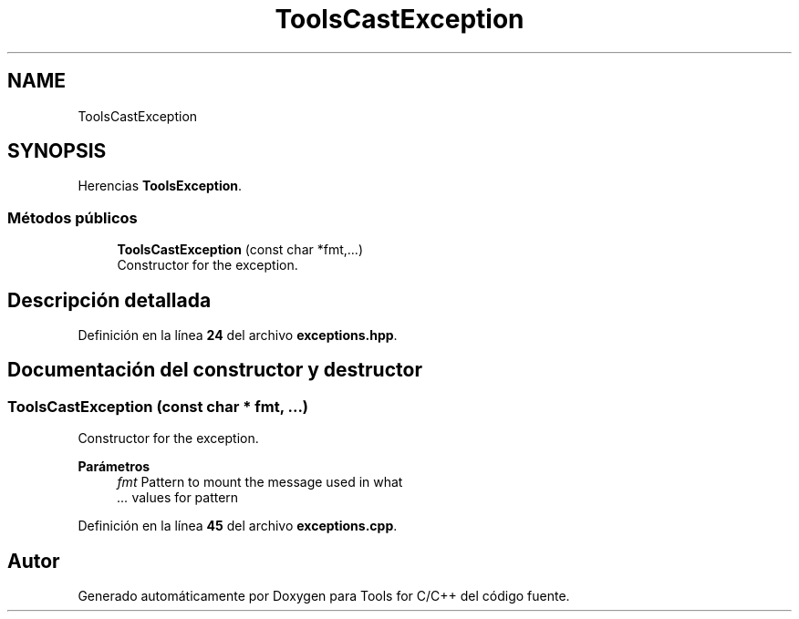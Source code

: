.TH "ToolsCastException" 3 "Sábado, 20 de Noviembre de 2021" "Version 0.2.3" "Tools  for C/C++" \" -*- nroff -*-
.ad l
.nh
.SH NAME
ToolsCastException
.SH SYNOPSIS
.br
.PP
.PP
Herencias \fBToolsException\fP\&.
.SS "Métodos públicos"

.in +1c
.ti -1c
.RI "\fBToolsCastException\fP (const char *fmt,\&.\&.\&.)"
.br
.RI "Constructor for the exception\&. "
.in -1c
.SH "Descripción detallada"
.PP 
Definición en la línea \fB24\fP del archivo \fBexceptions\&.hpp\fP\&.
.SH "Documentación del constructor y destructor"
.PP 
.SS "\fBToolsCastException\fP (const char * fmt,  \&.\&.\&.)"

.PP
Constructor for the exception\&. 
.PP
\fBParámetros\fP
.RS 4
\fIfmt\fP Pattern to mount the message used in what 
.br
\fI\&.\&.\&.\fP values for pattern 
.RE
.PP

.PP
Definición en la línea \fB45\fP del archivo \fBexceptions\&.cpp\fP\&.

.SH "Autor"
.PP 
Generado automáticamente por Doxygen para Tools for C/C++ del código fuente\&.
